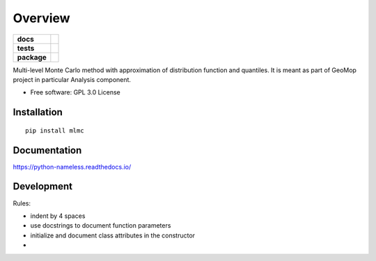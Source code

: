 


========
Overview
========

.. start-badges

.. list-table::
    :stub-columns: 1

    * - docs
      - |docs|
    * - tests
      - | |travis| |appveyor| |requires|
        | |codecov|
    * - package
      - | |version| |wheel| |supported-versions| |supported-implementations|
        | |commits-since|

.. |docs| image:: https://readthedocs.org/projects/python-nameless/badge/?style=flat
    :target: https://readthedocs.org/projects/python-nameless
    :alt: Documentation Status

.. |travis| image:: https://travis-ci.org/ionelmc/python-nameless.svg?branch=master
    :alt: Travis-CI Build Status
    :target: https://travis-ci.org/ionelmc/python-nameless

.. |appveyor| image:: https://ci.appveyor.com/api/projects/status/github/ionelmc/python-nameless?branch=master&svg=true
    :alt: AppVeyor Build Status
    :target: https://ci.appveyor.com/project/ionelmc/python-nameless

.. |requires| image:: https://requires.io/github/ionelmc/python-nameless/requirements.svg?branch=master
    :alt: Requirements Status
    :target: https://requires.io/github/ionelmc/python-nameless/requirements/?branch=master

.. |codecov| image:: https://codecov.io/github/ionelmc/python-nameless/coverage.svg?branch=master
    :alt: Coverage Status
    :target: https://codecov.io/github/ionelmc/python-nameless

.. |version| image:: https://img.shields.io/pypi/v/nameless.svg
    :alt: PyPI Package latest release
    :target: https://pypi.python.org/pypi/nameless

.. |commits-since| image:: https://img.shields.io/github/commits-since/ionelmc/python-nameless/v0.1.0.svg
    :alt: Commits since latest release
    :target: https://github.com/ionelmc/python-nameless/compare/v0.1.0...master

.. |wheel| image:: https://img.shields.io/pypi/wheel/nameless.svg
    :alt: PyPI Wheel
    :target: https://pypi.python.org/pypi/nameless

.. |supported-versions| image:: https://img.shields.io/pypi/pyversions/nameless.svg
    :alt: Supported versions
    :target: https://pypi.python.org/pypi/nameless

.. |supported-implementations| image:: https://img.shields.io/pypi/implementation/nameless.svg
    :alt: Supported implementations
    :target: https://pypi.python.org/pypi/nameless


.. end-badges

Multi-level Monte Carlo method with approximation of distribution function and quantiles.
It is meant as part of GeoMop project in particular Analysis component.

* Free software: GPL 3.0  License

Installation
============

::

    pip install mlmc

Documentation
=============

https://python-nameless.readthedocs.io/

Development
===========

Rules:
    
- indent by 4 spaces
- use docstrings to document function parameters
- initialize and document class attributes in the constructor
- 
